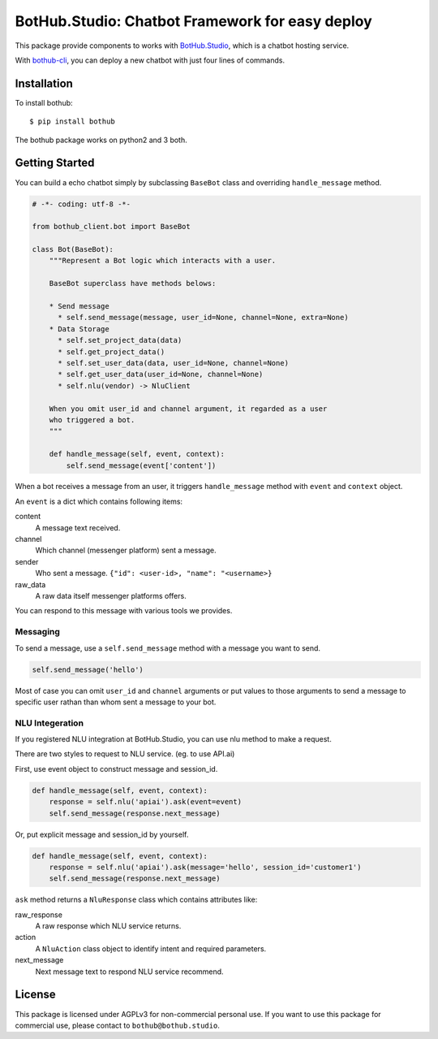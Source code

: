 ================================================
BotHub.Studio: Chatbot Framework for easy deploy
================================================

This package provide components to works with `BotHub.Studio`_, which is a chatbot hosting service.

With `bothub-cli`_, you can deploy a new chatbot with just four lines of commands.


Installation
============

To install bothub::

  $ pip install bothub

The bothub package works on python2 and 3 both.


Getting Started
===============

You can build a echo chatbot simply by subclassing ``BaseBot`` class and overriding ``handle_message`` method.

.. code:: python

   # -*- coding: utf-8 -*-

   from bothub_client.bot import BaseBot

   class Bot(BaseBot):
       """Represent a Bot logic which interacts with a user.

       BaseBot superclass have methods belows:

       * Send message
         * self.send_message(message, user_id=None, channel=None, extra=None)
       * Data Storage
         * self.set_project_data(data)
         * self.get_project_data()
         * self.set_user_data(data, user_id=None, channel=None)
         * self.get_user_data(user_id=None, channel=None)
         * self.nlu(vendor) -> NluClient

       When you omit user_id and channel argument, it regarded as a user
       who triggered a bot.
       """

       def handle_message(self, event, context):
           self.send_message(event['content'])


When a bot receives a message from an user, it triggers ``handle_message`` method with ``event`` and ``context`` object.

An ``event`` is a dict which contains following items:

content
  A message text received.

channel
  Which channel (messenger platform) sent a message.

sender
  Who sent a message. ``{"id": <user-id>, "name": "<username>}``

raw_data
  A raw data itself messenger platforms offers.


You can respond to this message with various tools we provides.


Messaging
---------

To send a message, use a ``self.send_message`` method with a message you want to send.

.. code:: python

          self.send_message('hello')

Most of case you can omit ``user_id`` and ``channel`` arguments or put values to those arguments to send a message to specific user rathan than whom sent a message to your bot.


NLU Integeration
----------------

If you registered NLU integration at BotHub.Studio, you can use nlu method to make a request.

There are two styles to request to NLU service. (eg. to use API.ai)

First, use event object to construct message and session_id.

.. code:: python

          def handle_message(self, event, context):
              response = self.nlu('apiai').ask(event=event)
              self.send_message(response.next_message)

Or, put explicit message and session_id by yourself.

.. code:: python

          def handle_message(self, event, context):
              response = self.nlu('apiai').ask(message='hello', session_id='customer1')
              self.send_message(response.next_message)

``ask`` method returns a ``NluResponse`` class which contains attributes like:

raw_response
  A raw response which NLU service returns.

action
  A ``NluAction`` class object to identify intent and required parameters.

next_message
  Next message text to respond NLU service recommend.


License
=======

This package is licensed under AGPLv3 for non-commercial personal use. If you want to use this package for commercial use, please contact to ``bothub@bothub.studio``.

.. _Bothub.studio: https://bothub.studio?utm_source=pypi&utm_medium=display&utm_campaign=bothub
.. _bothub-cli: https://pypi.python.org/pypi/bothub-cli


